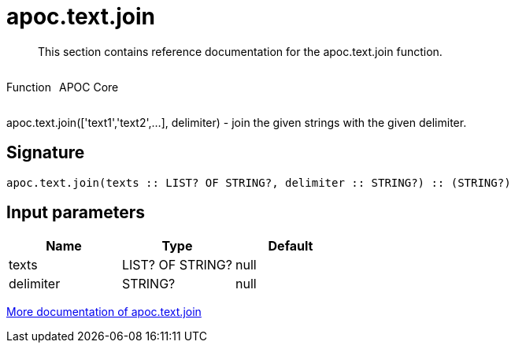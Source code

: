 ////
This file is generated by DocsTest, so don't change it!
////

= apoc.text.join
:description: This section contains reference documentation for the apoc.text.join function.

[abstract]
--
{description}
--

++++
<div style='display:flex'>
<div class='paragraph type function'><p>Function</p></div>
<div class='paragraph release core' style='margin-left:10px;'><p>APOC Core</p></div>
</div>
++++

apoc.text.join(['text1','text2',...], delimiter) - join the given strings with the given delimiter.

== Signature

[source]
----
apoc.text.join(texts :: LIST? OF STRING?, delimiter :: STRING?) :: (STRING?)
----

== Input parameters
[.procedures, opts=header]
|===
| Name | Type | Default 
|texts|LIST? OF STRING?|null
|delimiter|STRING?|null
|===

xref::misc/text-functions.adoc[More documentation of apoc.text.join,role=more information]


